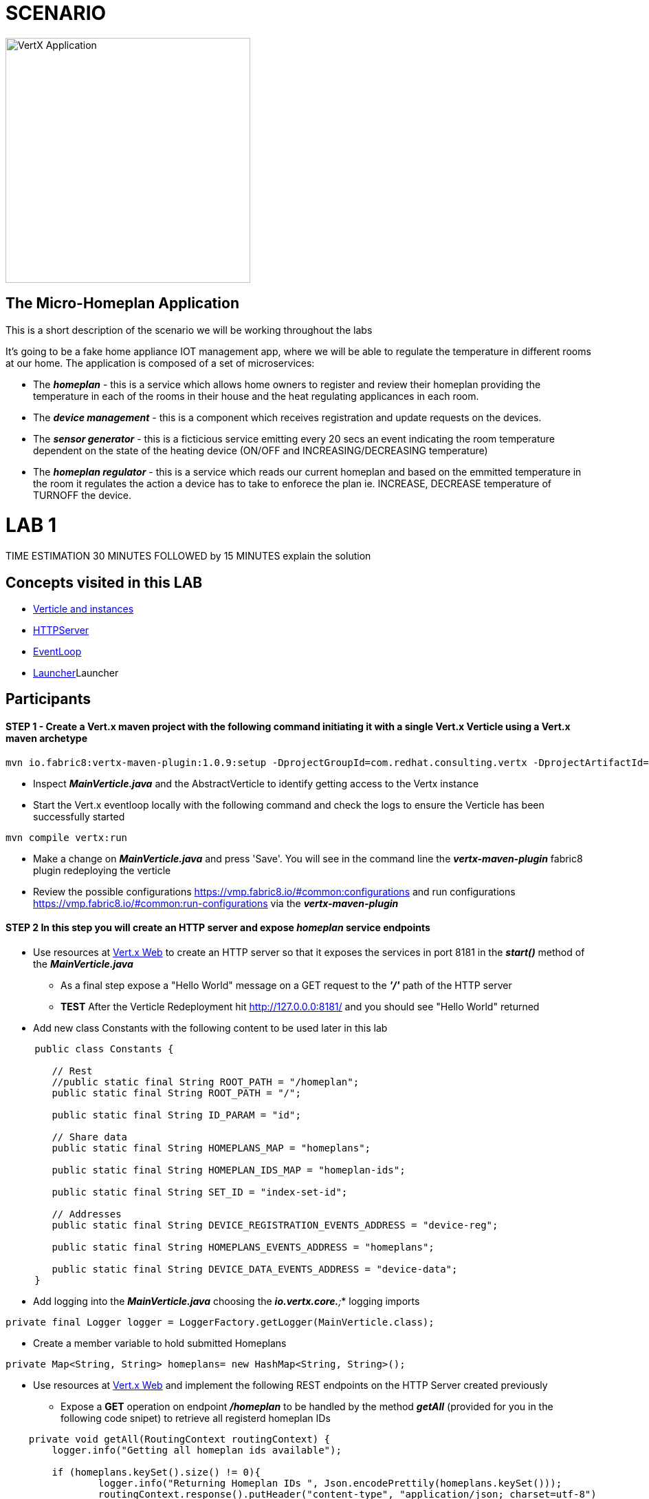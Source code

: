 = SCENARIO

image:images/design.png["VertX Application",height=356] 

== The Micro-Homeplan Application

This is a short description of the scenario we will be working throughout the labs

It’s going to be a fake home appliance IOT management app, where we will be able to regulate the temperature in different rooms at our home. The application is composed of a set of microservices:

* The *_homeplan_* - this is a service which allows home owners to register and review their homeplan providing the temperature in each of the rooms in their house and the heat regulating applicances in each room. 

* The *_device management_* - this is a component which receives registration and update requests on the devices.

* The *_sensor generator_* - this is a ficticious service emitting every 20 secs an event indicating the room temperature dependent on the state of the heating device (ON/OFF and INCREASING/DECREASING temperature)

* The *_homeplan regulator_* - this is a service which reads our current homeplan and based on the emmitted temperature in the room it regulates the action a device has to take to enforece the plan ie. INCREASE, DECREASE temperature of TURNOFF the device.


= LAB 1

TIME ESTIMATION 30 MINUTES
FOLLOWED by 15 MINUTES explain the solution


== Concepts visited in this LAB

- http://vertx.io/docs/vertx-core/java/#_verticles[Verticle and instances]
- http://vertx.io/docs/vertx-core/java/#_writing_http_servers_and_clients[HTTPServer]
- http://vertx.io/docs/vertx-core/java/#_reactor_and_multi_reactor[EventLoop]
- http://vertx.io/docs/vertx-core/java/#_verticles[Launcher]Launcher


== Participants


[source,perl]

==== STEP 1 - Create a Vert.x maven project with the following command initiating it with a single Vert.x Verticle using a Vert.x maven archetype

[source,perl]
----
mvn io.fabric8:vertx-maven-plugin:1.0.9:setup -DprojectGroupId=com.redhat.consulting.vertx -DprojectArtifactId=homeplan -Dverticle=com.redhat.consulting.vertx.MainVerticle -Ddependencies=web
----

    - Inspect *_MainVerticle.java_* and the AbstractVerticle to identify getting access to the Vertx instance
    - Start the Vert.x eventloop locally with the following command and check the logs to ensure the Verticle has been successfully started

[source,perl]
----
mvn compile vertx:run
----

    - Make a change on *_MainVerticle.java_* and press 'Save'. You will see in the command line the *_vertx-maven-plugin_* fabric8 plugin redeploying the verticle
    - Review the possible configurations https://vmp.fabric8.io/#common:configurations and run configurations https://vmp.fabric8.io/#common:run-configurations via the *_vertx-maven-plugin_* 


====  STEP 2 In this step you will create an HTTP server and expose *_homeplan_* service endpoints
* Use resources at http://vertx.io/docs/vertx-web/java/[Vert.x Web] to create an HTTP server so that it exposes the services in port 8181 in the *_start()_* method of the *_MainVerticle.java_*
  ** As a final step expose a "Hello World" message on a GET request to the *_'/'_* path of the HTTP server
  ** *TEST* After the Verticle Redeployment hit http://127.0.0.0:8181/ and you should see "Hello World" returned
* Add new class Constants with the following content to be used later in this lab

----
     public class Constants {

	// Rest
	//public static final String ROOT_PATH = "/homeplan";
	public static final String ROOT_PATH = "/";

	public static final String ID_PARAM = "id";

	// Share data
	public static final String HOMEPLANS_MAP = "homeplans";

	public static final String HOMEPLAN_IDS_MAP = "homeplan-ids";

	public static final String SET_ID = "index-set-id";

	// Addresses
	public static final String DEVICE_REGISTRATION_EVENTS_ADDRESS = "device-reg";
	
	public static final String HOMEPLANS_EVENTS_ADDRESS = "homeplans";
	
	public static final String DEVICE_DATA_EVENTS_ADDRESS = "device-data";
     }
----


* Add logging into the *_MainVerticle.java_* choosing the *_io.vertx.core.*;_* logging imports
   
[source,perl]
----
private final Logger logger = LoggerFactory.getLogger(MainVerticle.class);
----

* Create a member variable to hold submitted Homeplans 
      
[source,perl]
----
private Map<String, String> homeplans= new HashMap<String, String>();
---- 

* Use resources at http://vertx.io/docs/vertx-web/java/[Vert.x Web]  and implement the following REST endpoints on the HTTP Server created previously
      ** Expose a *GET* operation on endpoint *_/homeplan_* to be handled by the method *_getAll_* (provided for you in the following code snipet) to retrieve all registerd homeplan IDs

[source,perl]
----
    private void getAll(RoutingContext routingContext) {
    	logger.info("Getting all homeplan ids available");

    	if (homeplans.keySet().size() != 0){
    		logger.info("Returning Homeplan IDs ", Json.encodePrettily(homeplans.keySet()));
        	routingContext.response().putHeader("content-type", "application/json; charset=utf-8")
        	.end(Json.encodePrettily(homeplans.keySet()));
    	} else {
    		logger.info("No Homeplans Registered as yet");
        	routingContext.response().putHeader("content-type", "application/json; charset=utf-8")
        	.end(Json.encodePrettily("No Homeplans Registered as yet"));
    	}
    }
----

*TEST*

[source,perl]
----
mvn compile vertx:run

On a browser
http://127.0.0.0:8181/homeplan
----
       
      ** Expose a *GET* operation on endpoint *_/homeplan/{id}_* to be handled by the method *_getOne_* (provided for you in the following code snipet) returning the contents of a single HomePlan (Note: utilize Constants.ID_PARAM)

[source,perl]
----
    private void getOne(RoutingContext routingContext) {
    	if (homeplans.get(routingContext.pathParam(Constants.ID_PARAM)) != null) {
    		routingContext.response().putHeader("content-type", "application/json; charset=utf-8")
    		.end(Json.encodePrettily(homeplans.get(routingContext.pathParam(Constants.ID_PARAM))));
    	} else {
    		routingContext.fail(404);
    	}
    
----

*TEST*

[source,perl]
----
mvn compile vertx:run

On a browser
http://127.0.0.0:8181/homeplan/KousourisHouseplan
----

      ** Expose a *POST* operation on endpoint *_/homeplan/{id}_* to be handled by the method *_getOne_* (provided for you in the following code snipet) registering a single HomePlan

[source,perl]
----
    private void addOne(RoutingContext routingContext) {
    	final String homeplanId = routingContext.pathParam(Constants.ID_PARAM);
    	final String homePlan = routingContext.getBodyAsString();
	
    	homeplans.put(homeplanId, homePlan);

    	logger.info("Registering Homeplan ["+homeplanId+"] with content ["+homePlan+"]");
    	
    	logger.info("Sending event to address #{0} to register devices", Constants.DEVICE_REGISTRATION_EVENTS_ADDRESS);
    	
    	routingContext.response().setStatusCode(201)
		.putHeader("content-type", "application/json; charset=utf-8")
		.end(Json.encodePrettily(homePlan));
    }
----

*TEST*


----
mvn compile vertx:run
curl -H "Content-Type: application/json" -X POST -d '@sanchoA.json'  http://127.0.0.1:8181/homeplan/Sancho

sanchoA.json CONTENTS
{ "SanschoHomePlan" : [{ "sensorLocations" : ["kitchen", "kitchen-1", "22"], "devices" : ["AIRCON", "kitchen-1"]}, { "sensorLocations" : ["bedroom", "bedroom-1", "23"], "devices" : ["AIRCON", "bedroom-1"]}]}

----

      ** Expose a *PUT* operation on endpoint *_/homeplan/{id}_* to be handled by the method *_addOne_* (provided for you in the above code snipet) updating a single HomePlan

*TEST*

----
mvn compile vertx:run
curl -H "Content-Type: application/json" -X PUT -d '@sanchoB.json'  http://127.0.0.1:8181/homeplan/Sancho

testB.json CONTENTS
{ "SanschoHomePlan" : [{ "sensorLocations" : ["kitchen", "kitchen-1", "30"], "devices" : ["AIRCON", "kitchen-1"]}, { "sensorLocations" : ["bedroom", "bedroom-1", "33"], "devices" : ["AIRCON", "bedroom-1"]}]}
----
      



====  STEP 3 Threading, Event Loop instances

* Deploy multiple Verticles by way of command line http://vertx.io/docs/vertx-core/java/#_run_verticles[configuration] *_-Dvertx.runArgs="--instances=2"_* 
* Once the Vert.x application is running add in each of the HTTP helper methods

----
String eventLoopID = "[EVENT LOOP ID - "+this.toString()+"]";

and prepend each HTTP response with the eventLoopID

Json.encodePrettily(eventLoopID+...
----

** Repeat the GET /homeplan request multiple times and see the EventLoop that services it
** Repeat the POST & PUT /homeplan/{id} multiple times and see the EventLoop that services it
** Do you notice a difference? 
** Now execute the GET /homeplan/{id} and report the findings and why there is a difference in each executin

* Use the http://vertx.io/docs/vertx-core/java/#_verticles[Launcher] to manage instances via DeploymentOptions etc.



